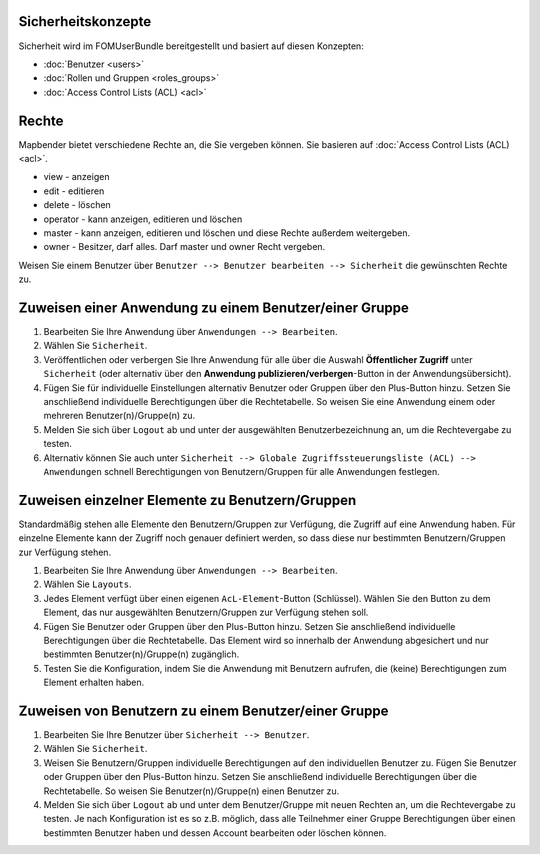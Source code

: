 .. _security_de:

Sicherheitskonzepte
===================

Sicherheit wird im FOMUserBundle bereitgestellt und basiert auf diesen Konzepten:

- :doc:`Benutzer <users>`
- :doc:`Rollen und Gruppen <roles_groups>`
- :doc:`Access Control Lists (ACL) <acl>`


Rechte
========
Mapbender bietet verschiedene Rechte an, die Sie vergeben können. Sie basieren auf :doc:`Access Control Lists (ACL) <acl>`.

* view - anzeigen
* edit - editieren
* delete - löschen
* operator - kann anzeigen, editieren und löschen
* master - kann anzeigen, editieren und löschen und diese Rechte außerdem weitergeben.
* owner - Besitzer, darf alles. Darf master und owner Recht vergeben.

Weisen Sie einem Benutzer über ``Benutzer --> Benutzer bearbeiten --> Sicherheit`` die gewünschten Rechte zu.

  .. image:: /figures/mapbender_roles.png
     :scale: 80


Zuweisen einer Anwendung zu einem Benutzer/einer Gruppe
=======================================================
#. Bearbeiten Sie Ihre Anwendung über ``Anwendungen --> Bearbeiten``.

#. Wählen Sie ``Sicherheit``.

#. Veröffentlichen oder verbergen Sie Ihre Anwendung für alle über die Auswahl **Öffentlicher Zugriff** unter ``Sicherheit`` (oder alternativ über den **Anwendung publizieren/verbergen**-Button in der Anwendungsübersicht).

#. Fügen Sie für individuelle Einstellungen alternativ Benutzer oder Gruppen über den Plus-Button hinzu. Setzen Sie anschließend individuelle Berechtigungen über die Rechtetabelle. So weisen Sie eine Anwendung einem oder mehreren Benutzer(n)/Gruppe(n) zu.

#. Melden Sie sich über ``Logout`` ab und unter der ausgewählten Benutzerbezeichnung an, um die Rechtevergabe zu testen.

#. Alternativ können Sie auch unter ``Sicherheit --> Globale Zugriffssteuerungsliste (ACL) --> Anwendungen`` schnell Berechtigungen von Benutzern/Gruppen für alle Anwendungen festlegen.


Zuweisen einzelner Elemente zu Benutzern/Gruppen
================================================
Standardmäßig stehen alle Elemente den Benutzern/Gruppen zur Verfügung, die Zugriff auf eine Anwendung haben. Für einzelne Elemente kann der Zugriff noch genauer definiert werden, so dass diese nur bestimmten Benutzern/Gruppen zur Verfügung stehen.

#. Bearbeiten Sie Ihre Anwendung über ``Anwendungen --> Bearbeiten``.

#. Wählen Sie ``Layouts``.

#. Jedes Element verfügt über einen eigenen ``AcL-Element``-Button (Schlüssel). Wählen Sie den Button zu dem Element, das nur ausgewählten Benutzern/Gruppen zur Verfügung stehen soll.

#. Fügen Sie Benutzer oder Gruppen über den Plus-Button hinzu. Setzen Sie anschließend individuelle Berechtigungen über die Rechtetabelle. Das Element wird so innerhalb der Anwendung abgesichert und nur bestimmten Benutzer(n)/Gruppe(n) zugänglich.

#. Testen Sie die Konfiguration, indem Sie die Anwendung mit Benutzern aufrufen, die (keine) Berechtigungen zum Element erhalten haben.


Zuweisen von Benutzern zu einem Benutzer/einer Gruppe
=====================================================
#. Bearbeiten Sie Ihre Benutzer über ``Sicherheit --> Benutzer``.

#. Wählen Sie ``Sicherheit``.

#. Weisen Sie Benutzern/Gruppen individuelle Berechtigungen auf den individuellen Benutzer zu. Fügen Sie Benutzer oder Gruppen über den Plus-Button hinzu. Setzen Sie anschließend individuelle Berechtigungen über die Rechtetabelle. So weisen Sie Benutzer(n)/Gruppe(n) einen Benutzer zu.

#. Melden Sie sich über ``Logout`` ab und unter dem Benutzer/Gruppe mit neuen Rechten an, um die Rechtevergabe zu testen. Je nach Konfiguration ist es so z.B. möglich, dass alle Teilnehmer einer Gruppe Berechtigungen über einen bestimmten Benutzer haben und dessen Account bearbeiten oder löschen können.
